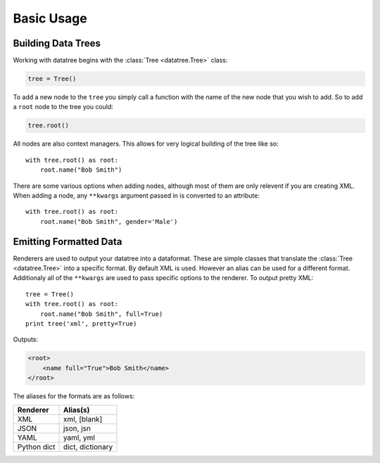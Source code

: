 Basic Usage
===========

Building Data Trees
-----------------------------
Working with datatree begins with the :class:`Tree <datatree.Tree>` class:

.. code-block:: python

    tree = Tree()

To add a new node to the ``tree`` you simply call a function with the name of the
new node that you wish to add.  So to add a ``root`` node to the tree you could:

.. code-block:: python

    tree.root()

All nodes are also context managers.  This allows for very logical building of the
tree like so::

    with tree.root() as root:
        root.name("Bob Smith")

There are some various options when adding nodes, although most of them are only
relevent if you are creating XML.  When adding a node, any ``**kwargs`` argument
passed in is converted to an attribute::

    with tree.root() as root:
        root.name("Bob Smith", gender='Male')

Emitting Formatted Data
-----------------------
Renderers are used to output your datatree into a dataformat.  These are simple
classes that translate the :class:`Tree <datatree.Tree>` into a specific format. By
default XML is used.  However an alias can be used for a different format. Additionaly
all of the ``**kwargs`` are used to pass specific options to the renderer. To output
pretty XML::

    tree = Tree()
    with tree.root() as root:
        root.name("Bob Smith", full=True)
    print tree('xml', pretty=True)
    
Outputs:

.. code-block:: xml 

    <root>
        <name full="True">Bob Smith</name>
    </root>

The aliases for the formats are as follows:

+----------------------------+--------------------+
| Renderer                   | Alias(s)           |
+============================+====================+
| XML                        | xml, [blank]       |
+----------------------------+--------------------+
| JSON                       | json, jsn          |
+----------------------------+--------------------+
| YAML                       | yaml, yml          |
+----------------------------+--------------------+
| Python dict                | dict, dictionary   |
+----------------------------+--------------------+
 